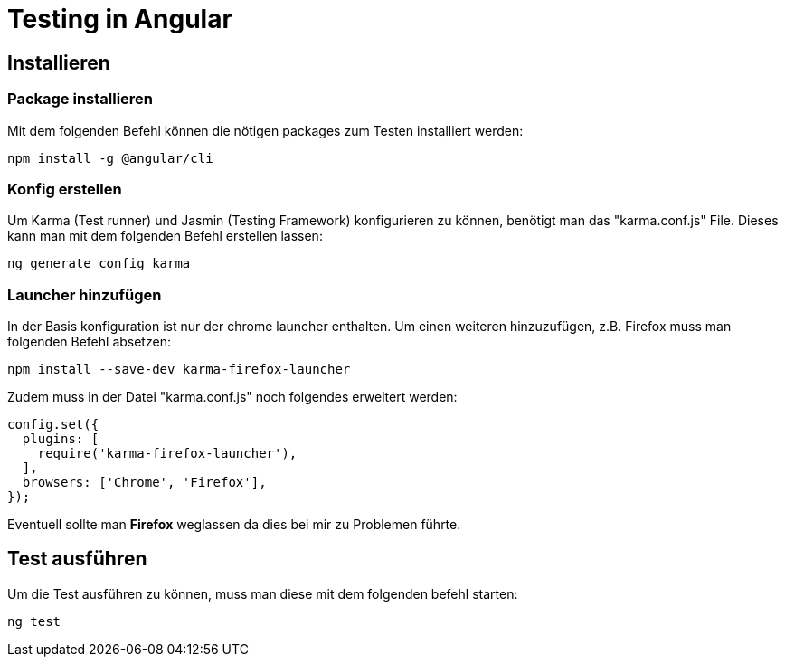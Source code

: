 # Testing in Angular

## Installieren

### Package installieren

Mit dem folgenden Befehl können die nötigen packages zum Testen installiert werden:

[source, shell]
----
npm install -g @angular/cli
----

### Konfig erstellen

Um Karma (Test runner) und Jasmin (Testing Framework) konfigurieren zu können, benötigt man das "karma.conf.js" File. 
Dieses kann man mit dem folgenden Befehl erstellen lassen:

[source, shell]
----
ng generate config karma
----


### Launcher hinzufügen

In der Basis konfiguration ist nur der chrome launcher enthalten.
Um einen weiteren hinzuzufügen, z.B. Firefox muss man folgenden Befehl absetzen:

[source, shell]
----
npm install --save-dev karma-firefox-launcher
----

Zudem muss in der Datei "karma.conf.js" noch folgendes erweitert werden:

[source, js]
-----
config.set({
  plugins: [
    require('karma-firefox-launcher'),
  ],
  browsers: ['Chrome', 'Firefox'],
});
-----

Eventuell sollte man *Firefox* weglassen da dies bei mir zu Problemen führte.


## Test ausführen

Um die Test ausführen zu können, muss man diese mit dem folgenden befehl starten:

[source, shell]
----
ng test
----